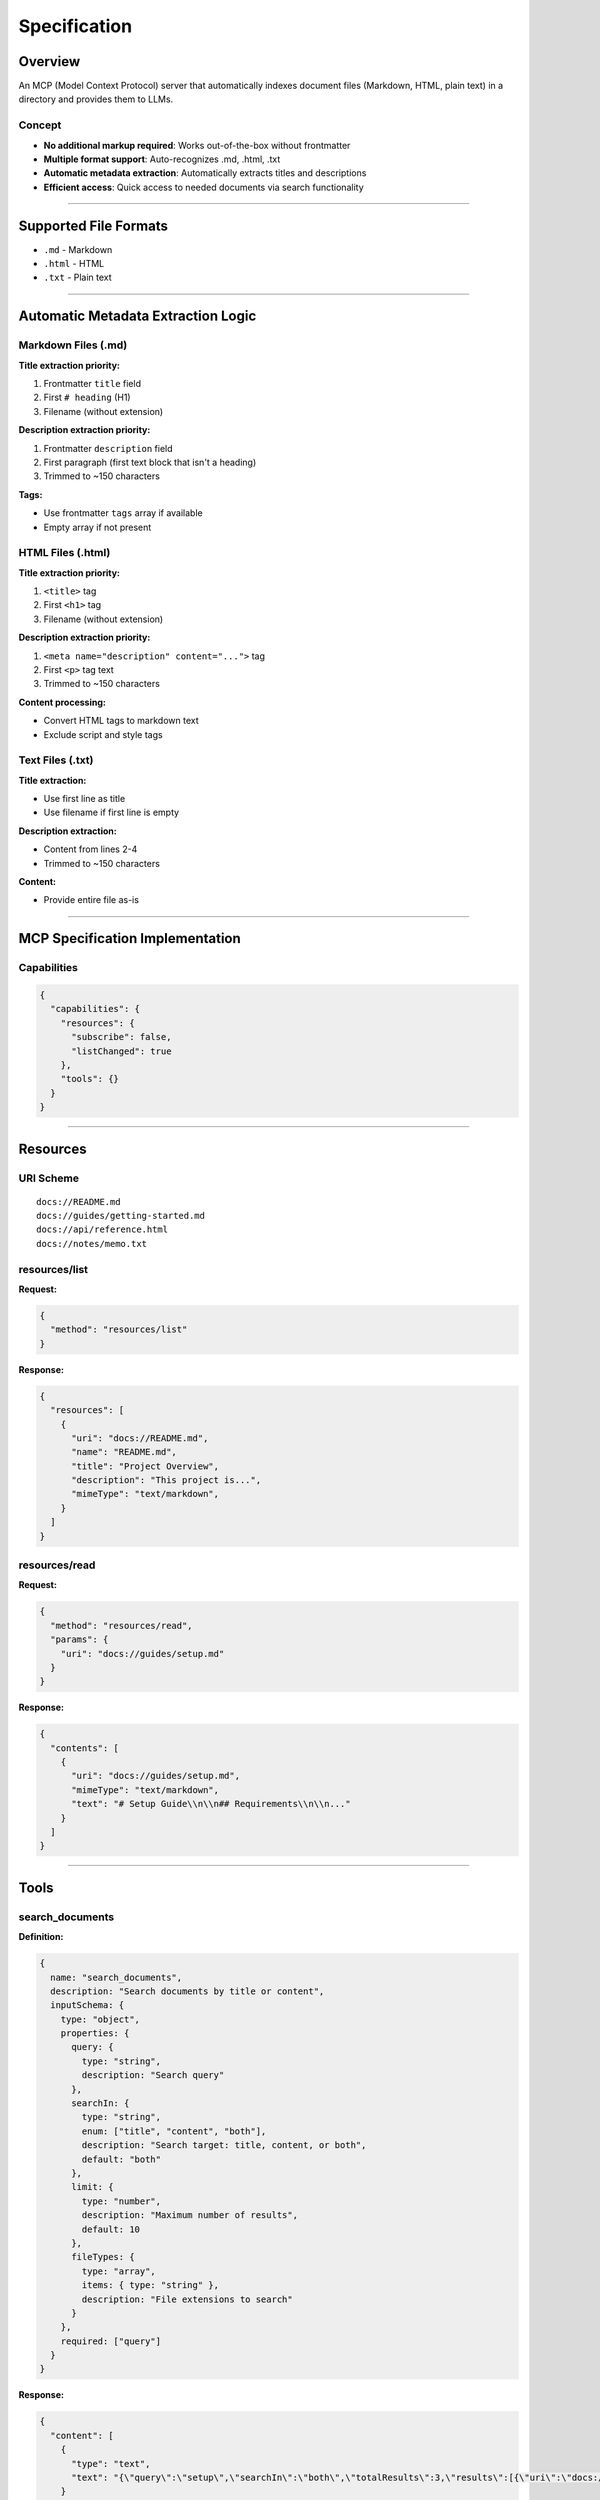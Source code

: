 Specification
=============

Overview
--------

An MCP (Model Context Protocol) server that automatically indexes document files (Markdown, HTML, plain text) in a directory and provides them to LLMs.

Concept
~~~~~~~

- **No additional markup required**: Works out-of-the-box without frontmatter
- **Multiple format support**: Auto-recognizes .md, .html, .txt
- **Automatic metadata extraction**: Automatically extracts titles and descriptions
- **Efficient access**: Quick access to needed documents via search functionality

----

Supported File Formats
----------------------

- ``.md`` - Markdown
- ``.html`` - HTML
- ``.txt`` - Plain text

----

Automatic Metadata Extraction Logic
------------------------------------

Markdown Files (.md)
~~~~~~~~~~~~~~~~~~~~

**Title extraction priority:**

1. Frontmatter ``title`` field
2. First ``# heading`` (H1)
3. Filename (without extension)

**Description extraction priority:**

1. Frontmatter ``description`` field
2. First paragraph (first text block that isn't a heading)
3. Trimmed to ~150 characters

**Tags:**

- Use frontmatter ``tags`` array if available
- Empty array if not present

HTML Files (.html)
~~~~~~~~~~~~~~~~~~

**Title extraction priority:**

1. ``<title>`` tag
2. First ``<h1>`` tag
3. Filename (without extension)

**Description extraction priority:**

1. ``<meta name="description" content="...">`` tag
2. First ``<p>`` tag text
3. Trimmed to ~150 characters

**Content processing:**

- Convert HTML tags to markdown text
- Exclude script and style tags

Text Files (.txt)
~~~~~~~~~~~~~~~~~

**Title extraction:**

- Use first line as title
- Use filename if first line is empty

**Description extraction:**

- Content from lines 2-4
- Trimmed to ~150 characters

**Content:**

- Provide entire file as-is

----

MCP Specification Implementation
---------------------------------

Capabilities
~~~~~~~~~~~~

.. code-block:: json

   {
     "capabilities": {
       "resources": {
         "subscribe": false,
         "listChanged": true
       },
       "tools": {}
     }
   }

----

Resources
---------

URI Scheme
~~~~~~~~~~

::

   docs://README.md
   docs://guides/getting-started.md
   docs://api/reference.html
   docs://notes/memo.txt

resources/list
~~~~~~~~~~~~~~

**Request:**

.. code-block:: json

   {
     "method": "resources/list"
   }

**Response:**

.. code-block:: json

   {
     "resources": [
       {
         "uri": "docs://README.md",
         "name": "README.md",
         "title": "Project Overview",
         "description": "This project is...",
         "mimeType": "text/markdown",
       }
     ]
   }

resources/read
~~~~~~~~~~~~~~

**Request:**

.. code-block:: json

   {
     "method": "resources/read",
     "params": {
       "uri": "docs://guides/setup.md"
     }
   }

**Response:**

.. code-block:: json

   {
     "contents": [
       {
         "uri": "docs://guides/setup.md",
         "mimeType": "text/markdown",
         "text": "# Setup Guide\\n\\n## Requirements\\n\\n..."
       }
     ]
   }

----

Tools
-----

search_documents
~~~~~~~~~~~~~~~~

**Definition:**

.. code-block:: typescript

   {
     name: "search_documents",
     description: "Search documents by title or content",
     inputSchema: {
       type: "object",
       properties: {
         query: {
           type: "string",
           description: "Search query"
         },
         searchIn: {
           type: "string",
           enum: ["title", "content", "both"],
           description: "Search target: title, content, or both",
           default: "both"
         },
         limit: {
           type: "number",
           description: "Maximum number of results",
           default: 10
         },
         fileTypes: {
           type: "array",
           items: { type: "string" },
           description: "File extensions to search"
         }
       },
       required: ["query"]
     }
   }

**Response:**

.. code-block:: json

   {
     "content": [
       {
         "type": "text",
         "text": "{\"query\":\"setup\",\"searchIn\":\"both\",\"totalResults\":3,\"results\":[{\"uri\":\"docs://guides/setup.md\",\"title\":\"Setup Guide\",\"description\":\"Installation steps...\",\"score\":0.95}]}"
       }
     ]
   }

----

Server Startup
--------------

**Directory specification:**

- Command-line argument: ``deno run jsr:@toms/mcp-serve /path/to/documents``
- Default: ``.``
